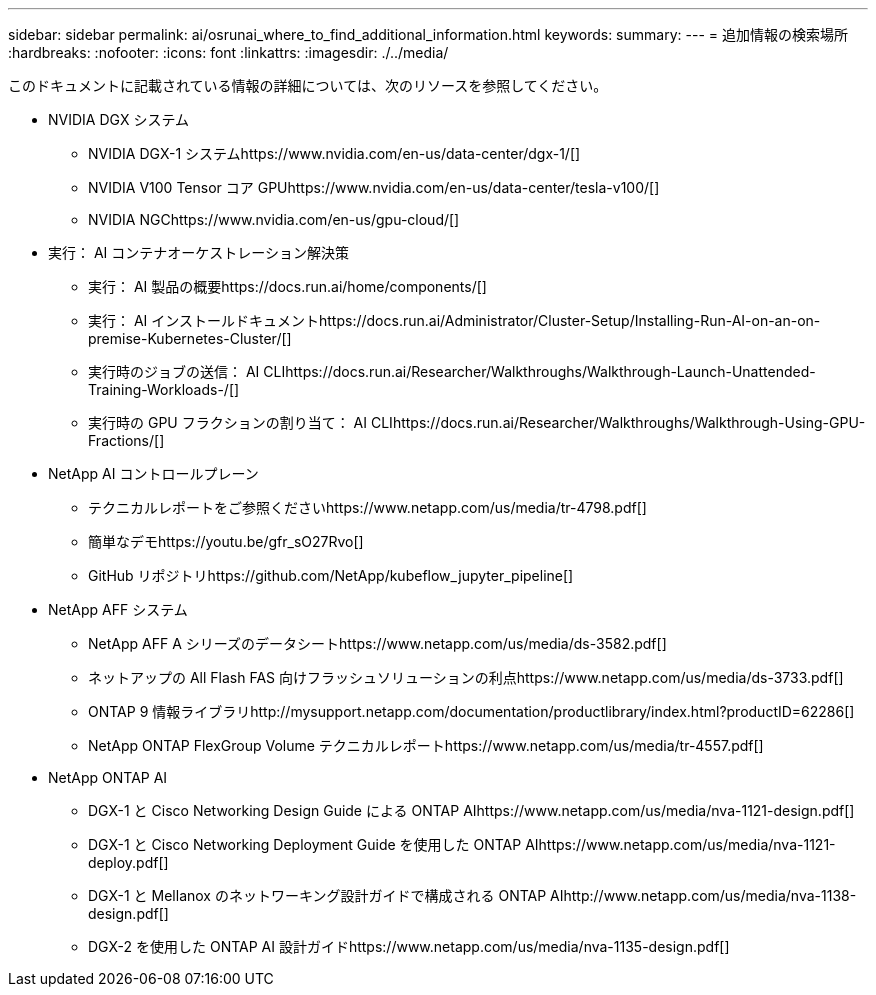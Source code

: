 ---
sidebar: sidebar 
permalink: ai/osrunai_where_to_find_additional_information.html 
keywords:  
summary:  
---
= 追加情報の検索場所
:hardbreaks:
:nofooter: 
:icons: font
:linkattrs: 
:imagesdir: ./../media/


このドキュメントに記載されている情報の詳細については、次のリソースを参照してください。

* NVIDIA DGX システム
+
** NVIDIA DGX-1 システムhttps://www.nvidia.com/en-us/data-center/dgx-1/[]
** NVIDIA V100 Tensor コア GPUhttps://www.nvidia.com/en-us/data-center/tesla-v100/[]
** NVIDIA NGChttps://www.nvidia.com/en-us/gpu-cloud/[]


* 実行： AI コンテナオーケストレーション解決策
+
** 実行： AI 製品の概要https://docs.run.ai/home/components/[]
** 実行： AI インストールドキュメントhttps://docs.run.ai/Administrator/Cluster-Setup/Installing-Run-AI-on-an-on-premise-Kubernetes-Cluster/[]

** 実行時のジョブの送信： AI CLIhttps://docs.run.ai/Researcher/Walkthroughs/Walkthrough-Launch-Unattended-Training-Workloads-/[]

** 実行時の GPU フラクションの割り当て： AI CLIhttps://docs.run.ai/Researcher/Walkthroughs/Walkthrough-Using-GPU-Fractions/[]


* NetApp AI コントロールプレーン
+
** テクニカルレポートをご参照くださいhttps://www.netapp.com/us/media/tr-4798.pdf[]
** 簡単なデモhttps://youtu.be/gfr_sO27Rvo[]
** GitHub リポジトリhttps://github.com/NetApp/kubeflow_jupyter_pipeline[]


* NetApp AFF システム
+
** NetApp AFF A シリーズのデータシートhttps://www.netapp.com/us/media/ds-3582.pdf[]
** ネットアップの All Flash FAS 向けフラッシュソリューションの利点https://www.netapp.com/us/media/ds-3733.pdf[]
** ONTAP 9 情報ライブラリhttp://mysupport.netapp.com/documentation/productlibrary/index.html?productID=62286[]
** NetApp ONTAP FlexGroup Volume テクニカルレポートhttps://www.netapp.com/us/media/tr-4557.pdf[]


* NetApp ONTAP AI
+
** DGX-1 と Cisco Networking Design Guide による ONTAP AIhttps://www.netapp.com/us/media/nva-1121-design.pdf[]
** DGX-1 と Cisco Networking Deployment Guide を使用した ONTAP AIhttps://www.netapp.com/us/media/nva-1121-deploy.pdf[]
** DGX-1 と Mellanox のネットワーキング設計ガイドで構成される ONTAP AIhttp://www.netapp.com/us/media/nva-1138-design.pdf[]
** DGX-2 を使用した ONTAP AI 設計ガイドhttps://www.netapp.com/us/media/nva-1135-design.pdf[]



